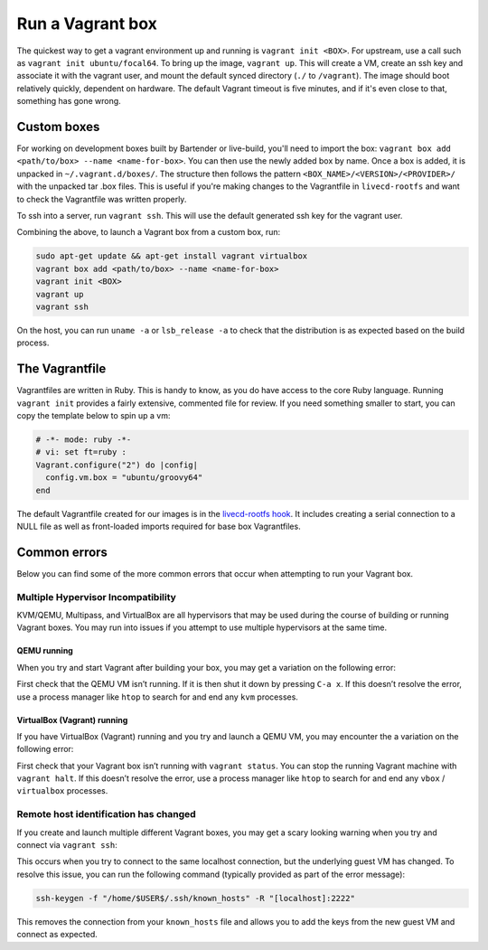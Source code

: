 .. _run-a-vagrant-box:

Run a Vagrant box
=====================
The quickest way to get a vagrant environment up and running is ``vagrant init <BOX>``. For upstream, use a call such as ``vagrant init ubuntu/focal64``. To bring up the image, ``vagrant up``. This will create a VM, create an ssh key and associate it with the vagrant user, and mount the default synced directory (``./`` to ``/vagrant``). The image should boot relatively quickly, dependent on hardware. The default Vagrant timeout is five minutes, and if it's even close to that, something has gone wrong.

Custom boxes
------------
For working on development boxes built by Bartender or live-build, you'll need to import the box: ``vagrant box add <path/to/box> --name <name-for-box>``. You can then use the newly added box by name. Once a box is added, it is unpacked in ``~/.vagrant.d/boxes/``. The structure then follows the pattern ``<BOX_NAME>/<VERSION>/<PROVIDER>/`` with the unpacked tar .box files. This is useful if you're making changes to the Vagrantfile in ``livecd-rootfs`` and want to check the Vagrantfile was written properly.

To ssh into a server, run ``vagrant ssh``. This will use the default generated ssh key for the vagrant user.

Combining the above, to launch a Vagrant box from a custom box, run:

.. code:: bash

   sudo apt-get update && apt-get install vagrant virtualbox
   vagrant box add <path/to/box> --name <name-for-box>
   vagrant init <BOX>	 
   vagrant up		 
   vagrant ssh

On the host, you can run ``uname -a`` or ``lsb_release -a`` to check that the distribution is as expected based on the build process.

The Vagrantfile
---------------
Vagrantfiles are written in Ruby. This is handy to know, as you do have access to the core Ruby language. Running ``vagrant init`` provides a fairly extensive, commented file for review. If you need something smaller to start, you can copy the template below to spin up a vm:

.. code:: ruby

   # -*- mode: ruby -*-
   # vi: set ft=ruby :
   Vagrant.configure("2") do |config|
     config.vm.box = "ubuntu/groovy64"
   end

The default Vagrantfile created for our images is in the `livecd-rootfs hook <https://git.launchpad.net/livecd-rootfs/tree/live-build/ubuntu-cpc/hooks.d/base/vagrant.binary#n141>`_. It includes creating a serial connection to a NULL file as well as front-loaded imports required for base box Vagrantfiles.

Common errors
-------------
Below you can find some of the more common errors that occur when attempting to run your Vagrant box.

Multiple Hypervisor Incompatibility
~~~~~~~~~~~~~~~~~~~~~~~~~~~~~~~~~~~
KVM/QEMU, Multipass, and VirtualBox are all hypervisors that may be used during the course of building or running Vagrant boxes. You may run into issues if you attempt to use multiple hypervisors at the same time.

QEMU running
^^^^^^^^^^^^
When you try and start Vagrant after building your box, you may get a variation on the following error:

.. terminal::

   VirtualBox can't enable the AMD-V extension. Please disable the KVM kernel extension, recompile your kernel and reboot (VERR_SVM_IN_USE)

First check that the QEMU VM isn’t running. If it is then shut it down by pressing ``C-a x``. If this doesn’t resolve the error, use a process manager like ``htop`` to search for and end any ``kvm`` processes.

VirtualBox (Vagrant) running
^^^^^^^^^^^^^^^^^^^^^^^^^^^^
If you have VirtualBox (Vagrant) running and you try and launch a QEMU VM, you may encounter the a variation on the following error:

.. terminal::

   ioctl(KVM_CREATE_VM) failed: 16 Device or resource busy
   qemu-system-x86_64: failed to initialize kvm: Device or resource busy

First check that your Vagrant box isn’t running with ``vagrant status``. You can stop the running Vagrant machine with ``vagrant halt``. If this doesn’t resolve the error, use a process manager like ``htop`` to search for and end any ``vbox`` / ``virtualbox`` processes.

Remote host identification has changed
~~~~~~~~~~~~~~~~~~~~~~~~~~~~~~~~~~~~~~
If you create and launch multiple different Vagrant boxes, you may get a scary looking warning when you try and connect via ``vagrant ssh``:                                                                                                                                  

.. terminal::

   WARNING: REMOTE HOST IDENTIFICATION HAS CHANGED!

This occurs when you try to connect to the same localhost connection, but the underlying guest VM has changed. To resolve this issue, you can run the following command (typically provided as part of the error message):

.. code:: bash

   ssh-keygen -f "/home/$USER$/.ssh/known_hosts" -R "[localhost]:2222"

This removes the connection from your ``known_hosts`` file and allows you to add the keys from the new guest VM and connect as expected.
